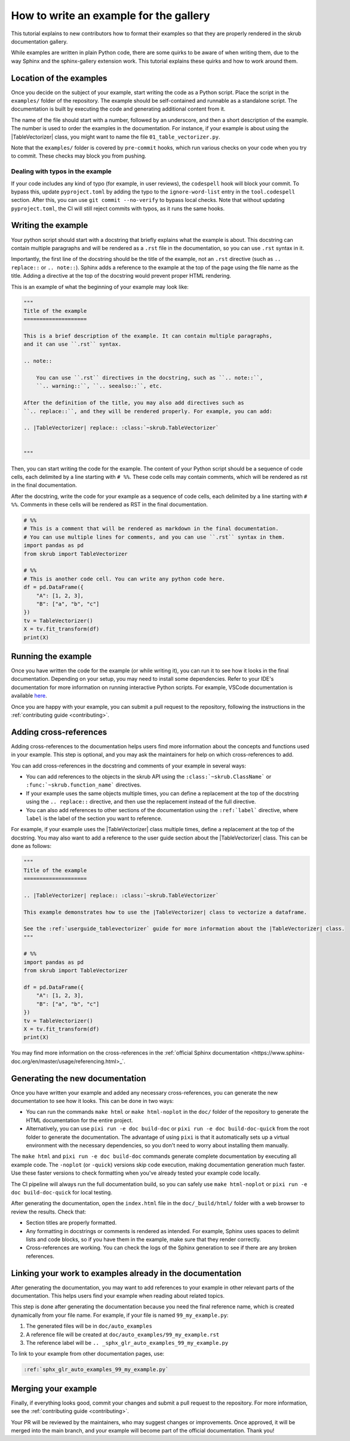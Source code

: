 .. _tutorial_write_example:

.. |TableVectorizer| replace:: :class:`~skrub.TableVectorizer`

How to write an example for the gallery
~~~~~~~~~~~~~~~~~~~~~~~~~~~~~~~~~~~~~~~~~~~~~

This tutorial explains to new contributors how to format their examples so that they are properly rendered in the skrub documentation gallery.

While examples are written in plain Python code, there are some quirks to be aware of
when writing them, due to the way Sphinx and the sphinx-gallery extension work. This tutorial explains these quirks and how to work around them.

Location of the examples
-----------------------

Once you decide on the subject of your example, start writing the code as a Python
script. Place the script in the ``examples/`` folder of the repository. The example
should be self-contained and runnable as a standalone script. The documentation is
built by executing the code and generating additional content from it.

The name of the file should start with a number, followed by an underscore,
and then a short description of the example. The number is used to order the examples
in the documentation. For instance, if your example is about using the
|TableVectorizer| class, you might want to name the file ``01_table_vectorizer.py``.

Note that the ``examples/`` folder is covered by ``pre-commit`` hooks, which run
various checks on your code when you try to commit. These checks may block you from
pushing.

Dealing with typos in the example
^^^^^^^^^^^^^^^^^^^^^^^^^^^^^^^^^


If your code includes any kind of typo (for example, in user reviews), the
``codespell`` hook will block your commit. To bypass this, update ``pyproject.toml``
by adding the typo to the ``ignore-word-list`` entry in the ``tool.codespell``
section. After this, you can use ``git commit --no-verify`` to bypass local checks.
Note that without updating ``pyproject.toml``, the CI will still reject commits
with typos, as it runs the same hooks.

Writing the example
-----------------------
Your python script should start with a docstring that briefly explains what the example
is about. This docstring can contain multiple paragraphs and will be rendered
as a ``.rst`` file in the documentation, so you can use ``.rst`` syntax
in it.

Importantly, the first line of the docstring should be the title of the example,
not an ``.rst`` directive (such as ``.. replace::`` or ``.. note::``). Sphinx
adds a reference to the example at the top of the page using the file name as the
title. Adding a directive at the top of the docstring would prevent proper HTML
rendering.

This is an example of what the beginning of your example may look like:

.. code-block:: python

    """
    Title of the example
    ====================

    This is a brief description of the example. It can contain multiple paragraphs,
    and it can use ``.rst`` syntax.

    .. note::

        You can use ``.rst`` directives in the docstring, such as ``.. note::``,
        ``.. warning::``, ``.. seealso::``, etc.

    After the definition of the title, you may also add directives such as
    ``.. replace::``, and they will be rendered properly. For example, you can add:

    .. |TableVectorizer| replace:: :class:`~skrub.TableVectorizer`


    """

Then, you can start writing the code for the example. The content of your Python script
should be a sequence of code cells, each delimited by a line starting with ``# %%``.
These code cells may contain comments, which will be rendered as rst in the final
documentation.

After the docstring, write the code for your example as a sequence of code cells,
each delimited by a line starting with ``# %%``. Comments in these cells will be
rendered as RST in the final documentation.

.. code-block:: python

    # %%
    # This is a comment that will be rendered as markdown in the final documentation.
    # You can use multiple lines for comments, and you can use ``.rst`` syntax in them.
    import pandas as pd
    from skrub import TableVectorizer

    # %%
    # This is another code cell. You can write any python code here.
    df = pd.DataFrame({
        "A": [1, 2, 3],
        "B": ["a", "b", "c"]
    })
    tv = TableVectorizer()
    X = tv.fit_transform(df)
    print(X)

Running the example
-------------------

Once you have written the code for the example (or while writing it), you can run
it to see how it looks in the final documentation. Depending on your setup, you
may need to install some dependencies. Refer to your IDE's documentation for more
information on running interactive Python scripts. For example, VSCode documentation
is available `here <https://code.visualstudio.com/docs/python/jupyter-support-py>`_.

Once you are happy with your example, you can submit a pull request to the repository,
following the instructions in the :ref:`contributing guide <contributing>`.

Adding cross-references
-----------------------

Adding cross-references to the documentation helps users find more information
about the concepts and functions used in your example. This step is optional, and
you may ask the maintainers for help on which cross-references to add.



You can add cross-references in the docstring and comments of your example in several ways:

- You can add references to the objects in the skrub API using the ``:class:`~skrub.ClassName```
  or ``:func:`~skrub.function_name``` directives.
- If your example uses the same objects multiple times, you can define a replacement at the top
  of the docstring using the ``.. replace::`` directive, and then use the replacement
  instead of the full directive.
- You can also add references to other sections of the documentation using the
  ``:ref:`label``` directive, where ``label`` is the label of the section you want to reference.


For example, if your example uses the |TableVectorizer| class multiple times, define
a replacement at the top of the docstring. You may also want to add a reference
to the user guide section about the |TableVectorizer| class. This can be done as follows:

.. code-block:: python

    """
    Title of the example
    ====================

    .. |TableVectorizer| replace:: :class:`~skrub.TableVectorizer`

    This example demonstrates how to use the |TableVectorizer| class to vectorize a dataframe.

    See the :ref:`userguide_tablevectorizer` guide for more information about the |TableVectorizer| class.
    """

    # %%
    import pandas as pd
    from skrub import TableVectorizer

    df = pd.DataFrame({
        "A": [1, 2, 3],
        "B": ["a", "b", "c"]
    })
    tv = TableVectorizer()
    X = tv.fit_transform(df)
    print(X)

You may find more information on the cross-references in the
:ref:`official Sphinx documentation <https://www.sphinx-doc.org/en/master/usage/referencing.html>_`.


Generating the new documentation
-------------------------------
Once you have written your example and added any necessary cross-references, you can
generate the new documentation to see how it looks. This can be done in two ways:

- You can run the commands ``make html`` or ``make html-noplot`` in the ``doc/``
  folder of the repository to generate the HTML documentation for the entire project.
- Alternatively, you can use ``pixi run -e doc build-doc`` or ``pixi run -e doc build-doc-quick``
  from the root folder to generate the documentation. The advantage of using ``pixi`` is that
  it automatically sets up a virtual environment with the necessary dependencies, so you
  don't need to worry about installing them manually.

The ``make html`` and ``pixi run -e doc build-doc`` commands generate complete
documentation by executing all example code. The ``-noplot`` (or ``-quick``)
versions skip code execution, making documentation generation much faster. Use
these faster versions to check formatting when you've already tested your example
code locally.

The CI pipeline will always run the full documentation build, so you can safely
use ``make html-noplot`` or ``pixi run -e doc build-doc-quick`` for local testing.


After generating the documentation, open the ``index.html`` file in the ``doc/_build/html/``
folder with a web browser to review the results. Check that:

- Section titles are properly formatted.
- Any formatting in docstrings or comments is rendered as intended. For example,
  Sphinx uses spaces to delimit lists and code blocks, so if you have them in the
  example, make sure that they render correctly.
- Cross-references are working. You can check the logs of the Sphinx
  generation to see if there are any broken references.


Linking your work to examples already in the documentation
----------------------------------------------------------
After generating the documentation, you may want to add references to your example
in other relevant parts of the documentation. This helps users find your example
when reading about related topics.


This step is done after generating the documentation because you need the final
reference name, which is created dynamically from your file name. For example,
if your file is named ``99_my_example.py``:

1. The generated files will be in ``doc/auto_examples``
2. A reference file will be created at ``doc/auto_examples/99_my_example.rst``
3. The reference label will be ``.. _sphx_glr_auto_examples_99_my_example.py``

To link to your example from other documentation pages, use:

.. code-block:: rst

    :ref:`sphx_glr_auto_examples_99_my_example.py`



Merging your example
-----------------------
Finally, if everything looks good, commit your changes and submit a pull request
to the repository. For more information, see the :ref:`contributing guide <contributing>`.


Your PR will be reviewed by the maintainers, who may suggest changes or improvements.
Once approved, it will be merged into the main branch, and your example will
become part of the official documentation. Thank you!
